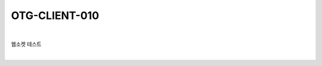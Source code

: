 ============================================================================================
OTG-CLIENT-010
============================================================================================

|

웹소켓 테스트

|